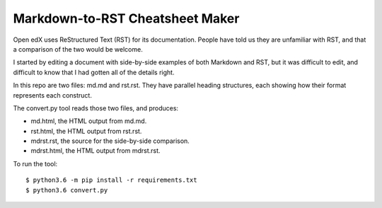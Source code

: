################################
Markdown-to-RST Cheatsheet Maker
################################

Open edX uses ReStructured Text (RST) for its documentation.  People have told
us they are unfamiliar with RST, and that a comparison of the two would be
welcome.

I started by editing a document with side-by-side examples of both Markdown and
RST, but it was difficult to edit, and difficult to know that I had gotten all
of the details right.

In this repo are two files: md.md and rst.rst.  They have parallel heading
structures, each showing how their format represents each construct.

The convert.py tool reads those two files, and produces:

* md.html, the HTML output from md.md.
* rst.html, the HTML output from rst.rst.
* mdrst.rst, the source for the side-by-side comparison.
* mdrst.html, the HTML output from mdrst.rst.

To run the tool::

   $ python3.6 -m pip install -r requirements.txt
   $ python3.6 convert.py
